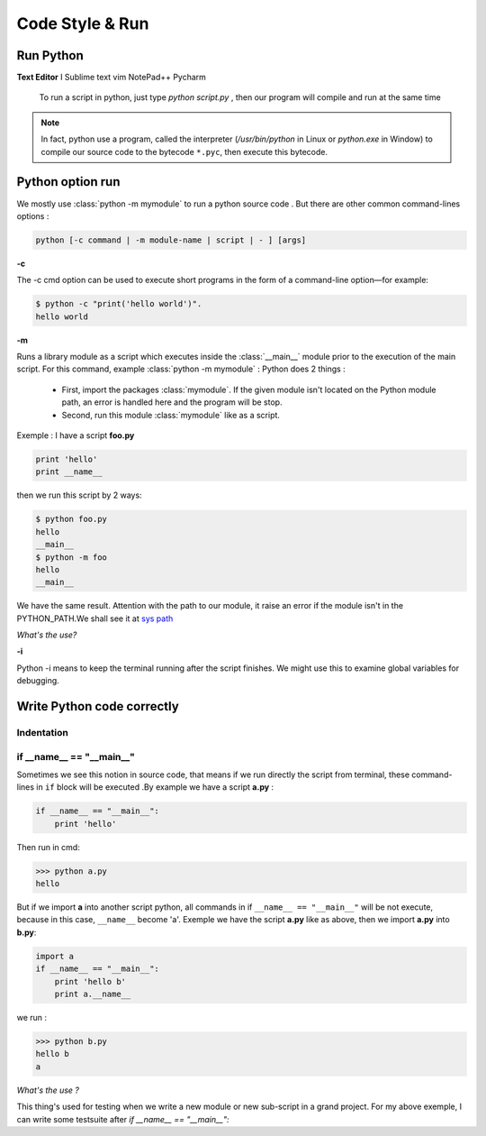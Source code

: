 Code Style & Run
---------------------



Run Python
^^^^^^^^^^^^^^^^^^^^^^^^


**Text Editor**
I
Sublime text
vim
NotePad++
Pycharm

    
 To run a script in python, just type *python script.py* , then our program will compile and run at the same time 
 
.. Note:: In fact, python use a program, called the interpreter (`/usr/bin/python` in Linux or `python.exe` in Window) to compile our source code to the bytecode ``*.pyc``, then execute this bytecode.


Python option run
^^^^^^^^^^^^^^^^^^^^^^^^

We mostly use :class:`python -m mymodule` to run a python source code . But there are other common command-lines options :

.. code:: python

    python [-c command | -m module-name | script | - ] [args]



**-c**

The -c cmd option can be used to execute short programs in the form of a command-line option—for example:

.. code:: python 

    $ python -c "print('hello world')".
    hello world

**-m** 

Runs a library module as a script which executes inside the :class:`__main__` module prior to the execution of the main script.
For this command, example  :class:`python -m mymodule` : Python does 2 things : 

    - First, import the packages :class:`mymodule`. If the given module isn't located on the Python module path, an error is handled here and the program will be stop.

    - Second, run this module :class:`mymodule` like as a script.


Exemple : I have a script **foo.py**

.. code:: python 

    print 'hello'
    print __name__
    
then we run this script by 2 ways:

.. code:: python

    $ python foo.py
    hello
    __main__
    $ python -m foo
    hello
    __main__

We have the same result.
Attention with the path to our module, it raise an error if the module isn't in the PYTHON_PATH.We shall see it at `sys path <Operating_System_Modules.html#syspath>`_ 

*What's the use?* 



**-i** 

Python -i means to keep the terminal running after the script finishes. We might use this to examine global variables for debugging.


    
Write Python code correctly
^^^^^^^^^^^^^^^^^^^^^^^^^^^^


Indentation
================



if __name__ == "__main__"
==========================


Sometimes we see this notion in source code, that means if we run directly the script from terminal, these command-lines in ``if`` block will be executed .By example we have a script **a.py** : 

.. code:: python 

    if __name__ == "__main__":
        print 'hello'

Then run in cmd:

.. code:: python 

    >>> python a.py
    hello
 

But if we import **a** into another script python, all commands in if ``__name__ == "__main__"`` will be not execute, because in this case, ``__name__`` become 'a'. Exemple we have the script **a.py** like as above, then we import **a.py** into **b.py**:

.. code:: python 
    
    import a
    if __name__ == "__main__":
        print 'hello b'
        print a.__name__

we run :

.. code:: python 
    
    >>> python b.py
    hello b
    a

*What's the use ?*

This thing's used for testing when we write a new module or new sub-script in a grand project. For my above exemple, I can write some testsuite after *if __name__ == "__main__":*






